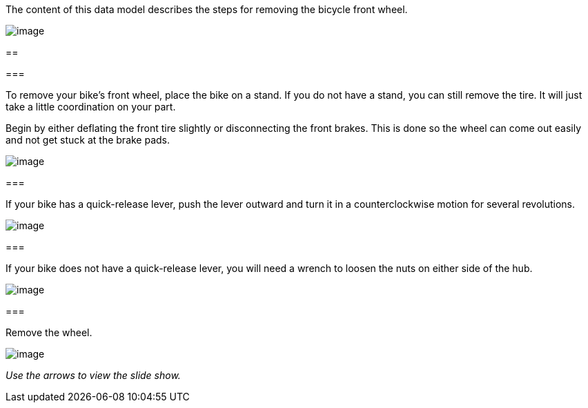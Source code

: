 The content of this data model describes the steps for removing the
bicycle front wheel.

image:file:/C:/Users/lopso/Documents/GitHub/xsl/S1000D_ADOC/Step2_S1000D4/ICN-C0419-S1000D0370-001-01.SWF[image]

[[ID_S1000DBIKE-AAA-DA0-10-20-00AA-520A-T_para-000]]
== 

[[ID_S1000DBIKE-AAA-DA0-10-20-00AA-520A-T_para-001]]
=== 

To remove your bike's front wheel, place the bike on a stand. If you do
not have a stand, you can still remove the tire. It will just take a
little coordination on your part.

Begin by either deflating the front tire slightly or disconnecting the
front brakes. This is done so the wheel can come out easily and not get
stuck at the brake pads.

image:file:/C:/Users/lopso/Documents/GitHub/xsl/S1000D_ADOC/Step2_S1000D4/ICN-C0419-S1000D0371-001-01.JPG[image]

[[ID_S1000DBIKE-AAA-DA0-10-20-00AA-520A-T_para-002]]
=== 

If your bike has a quick-release lever, push the lever outward and turn
it in a counterclockwise motion for several revolutions.

image:file:/C:/Users/lopso/Documents/GitHub/xsl/S1000D_ADOC/Step2_S1000D4/ICN-C0419-S1000D0372-001-01.JPG[image]

[[ID_S1000DBIKE-AAA-DA0-10-20-00AA-520A-T_para-003]]
=== 

If your bike does not have a quick-release lever, you will need a wrench
to loosen the nuts on either side of the hub.

image:file:/C:/Users/lopso/Documents/GitHub/xsl/S1000D_ADOC/Step2_S1000D4/ICN-C0419-S1000D0373-001-01.JPG[image]

[[ID_S1000DBIKE-AAA-DA0-10-20-00AA-520A-T_para-004]]
=== 

Remove the wheel.

image:file:/C:/Users/lopso/Documents/GitHub/xsl/S1000D_ADOC/Step2_S1000D4/ICN-C0419-S1000D0374-001-01.JPG[image]

_Use the arrows to view the slide show._
